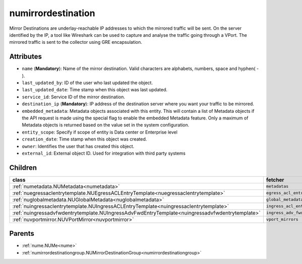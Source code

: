 .. _numirrordestination:

numirrordestination
===========================================

.. class:: numirrordestination.NUMirrorDestination(bambou.nurest_object.NUMetaRESTObject,):

Mirror Destinations are underlay-reachable IP addresses to which the mirrored traffic will be sent. On the server identified by the IP, a tool like Wireshark can be used to capture and analyse the traffic going through a VPort. The mirrored traffic is sent to the collector using GRE encapsulation.


Attributes
----------


- ``name`` (**Mandatory**): Name of the mirror destination. Valid characters are alphabets, numbers, space and hyphen( - ).

- ``last_updated_by``: ID of the user who last updated the object.

- ``last_updated_date``: Time stamp when this object was last updated.

- ``service_id``: Service ID of the mirror destination.

- ``destination_ip`` (**Mandatory**): IP address of the destination server where you want your traffic to be mirrored.

- ``embedded_metadata``: Metadata objects associated with this entity. This will contain a list of Metadata objects if the API request is made using the special flag to enable the embedded Metadata feature. Only a maximum of Metadata objects is returned based on the value set in the system configuration.

- ``entity_scope``: Specify if scope of entity is Data center or Enterprise level

- ``creation_date``: Time stamp when this object was created.

- ``owner``: Identifies the user that has created this object.

- ``external_id``: External object ID. Used for integration with third party systems




Children
--------

================================================================================================================================================               ==========================================================================================
**class**                                                                                                                                                      **fetcher**

:ref:`numetadata.NUMetadata<numetadata>`                                                                                                                         ``metadatas`` 
:ref:`nuegressaclentrytemplate.NUEgressACLEntryTemplate<nuegressaclentrytemplate>`                                                                               ``egress_acl_entry_templates`` 
:ref:`nuglobalmetadata.NUGlobalMetadata<nuglobalmetadata>`                                                                                                       ``global_metadatas`` 
:ref:`nuingressaclentrytemplate.NUIngressACLEntryTemplate<nuingressaclentrytemplate>`                                                                            ``ingress_acl_entry_templates`` 
:ref:`nuingressadvfwdentrytemplate.NUIngressAdvFwdEntryTemplate<nuingressadvfwdentrytemplate>`                                                                   ``ingress_adv_fwd_entry_templates`` 
:ref:`nuvportmirror.NUVPortMirror<nuvportmirror>`                                                                                                                ``vport_mirrors`` 
================================================================================================================================================               ==========================================================================================



Parents
--------


- :ref:`nume.NUMe<nume>`

- :ref:`numirrordestinationgroup.NUMirrorDestinationGroup<numirrordestinationgroup>`

